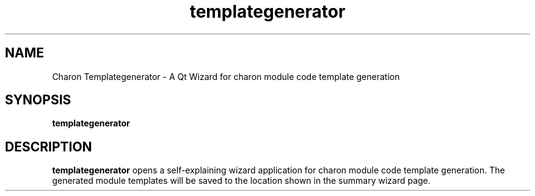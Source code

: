.TH templategenerator 1 "2011-05-05" "templategenerator 0.1.3" "Heidelberg Collaboratory for Image Processing"
.SH NAME
Charon Templategenerator - A Qt Wizard for charon module code template generation
.SH SYNOPSIS
\fBtemplategenerator\fR
.SH DESCRIPTION
.B templategenerator
opens a self-explaining wizard application for charon module code template generation.
The generated module templates will be saved to the location shown in the summary wizard page.
